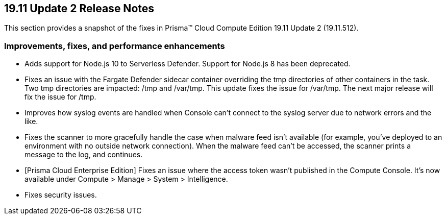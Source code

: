 == 19.11 Update 2 Release Notes

This section provides a snapshot of the fixes in Prisma(TM) Cloud Compute Edition 19.11 Update 2 (19.11.512).

// Do not delete. The following marker is replaced with release details at build-time.
// STATIC_SITE_RELEASE_PARTICULARS


=== Improvements, fixes, and performance enhancements

// #18316
* Adds support for Node.js 10 to Serverless Defender.
Support for Node.js 8 has been deprecated.
// #18317
* Fixes an issue with the Fargate Defender sidecar container overriding the tmp directories of other containers in the task.
Two tmp directories are impacted: /tmp and /var/tmp.
This update fixes the issue for /var/tmp.
The next major release will fix the issue for /tmp.
// #17969
* Improves how syslog events are handled when Console can't connect to the syslog server due to network errors and the like.
// #16276
* Fixes the scanner to more gracefully handle the case when malware feed isn't available (for example, you've deployed to an environment with no outside network connection).
When the malware feed can't be accessed, the scanner prints a message to the log, and continues.
// #17994
* [Prisma Cloud Enterprise Edition] Fixes an issue where the access token wasn't published in the Compute Console.
It's now available under Compute > Manage > System > Intelligence.
// #18415
* Fixes security issues.
